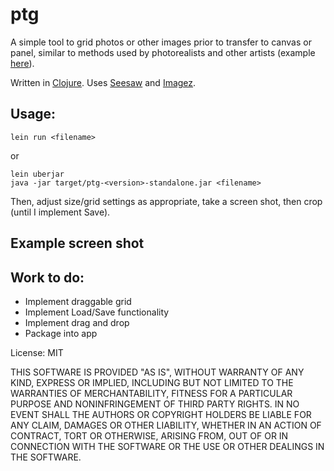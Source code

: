 #+OPTIONS: toc:nil num:nil

* ptg

A simple tool to grid photos or other images prior to transfer to
canvas or panel, similar to methods used by photorealists and other
artists (example [[http://legionofhonor.famsf.org/blog/invisible-man-self-portrait-chuck-close][here]]).

Written in [[http://clojure.org][Clojure]].  Uses [[https://github.com/daveray/seesaw][Seesaw]] and [[https://github.com/mikera/imagez][Imagez]].

** Usage:

#+BEGIN_EXAMPLE
lein run <filename>
#+END_EXAMPLE
or
#+BEGIN_EXAMPLE
lein uberjar
java -jar target/ptg-<version>-standalone.jar <filename>
#+END_EXAMPLE

Then, adjust size/grid settings as appropriate, take a screen shot,
then crop (until I implement Save).

** Example screen shot

[[./img/screenshot.png]]


** Work to do:

- Implement draggable grid
- Implement Load/Save functionality
- Implement drag and drop
- Package into app

License: MIT

THIS SOFTWARE IS PROVIDED "AS IS", WITHOUT WARRANTY OF ANY KIND, EXPRESS OR
IMPLIED, INCLUDING BUT NOT LIMITED TO THE WARRANTIES OF MERCHANTABILITY,
FITNESS FOR A PARTICULAR PURPOSE AND NONINFRINGEMENT OF THIRD PARTY RIGHTS. IN
NO EVENT SHALL THE AUTHORS OR COPYRIGHT HOLDERS BE LIABLE FOR ANY CLAIM,
DAMAGES OR OTHER LIABILITY, WHETHER IN AN ACTION OF CONTRACT, TORT OR
OTHERWISE, ARISING FROM, OUT OF OR IN CONNECTION WITH THE SOFTWARE OR THE USE
OR OTHER DEALINGS IN THE SOFTWARE.

